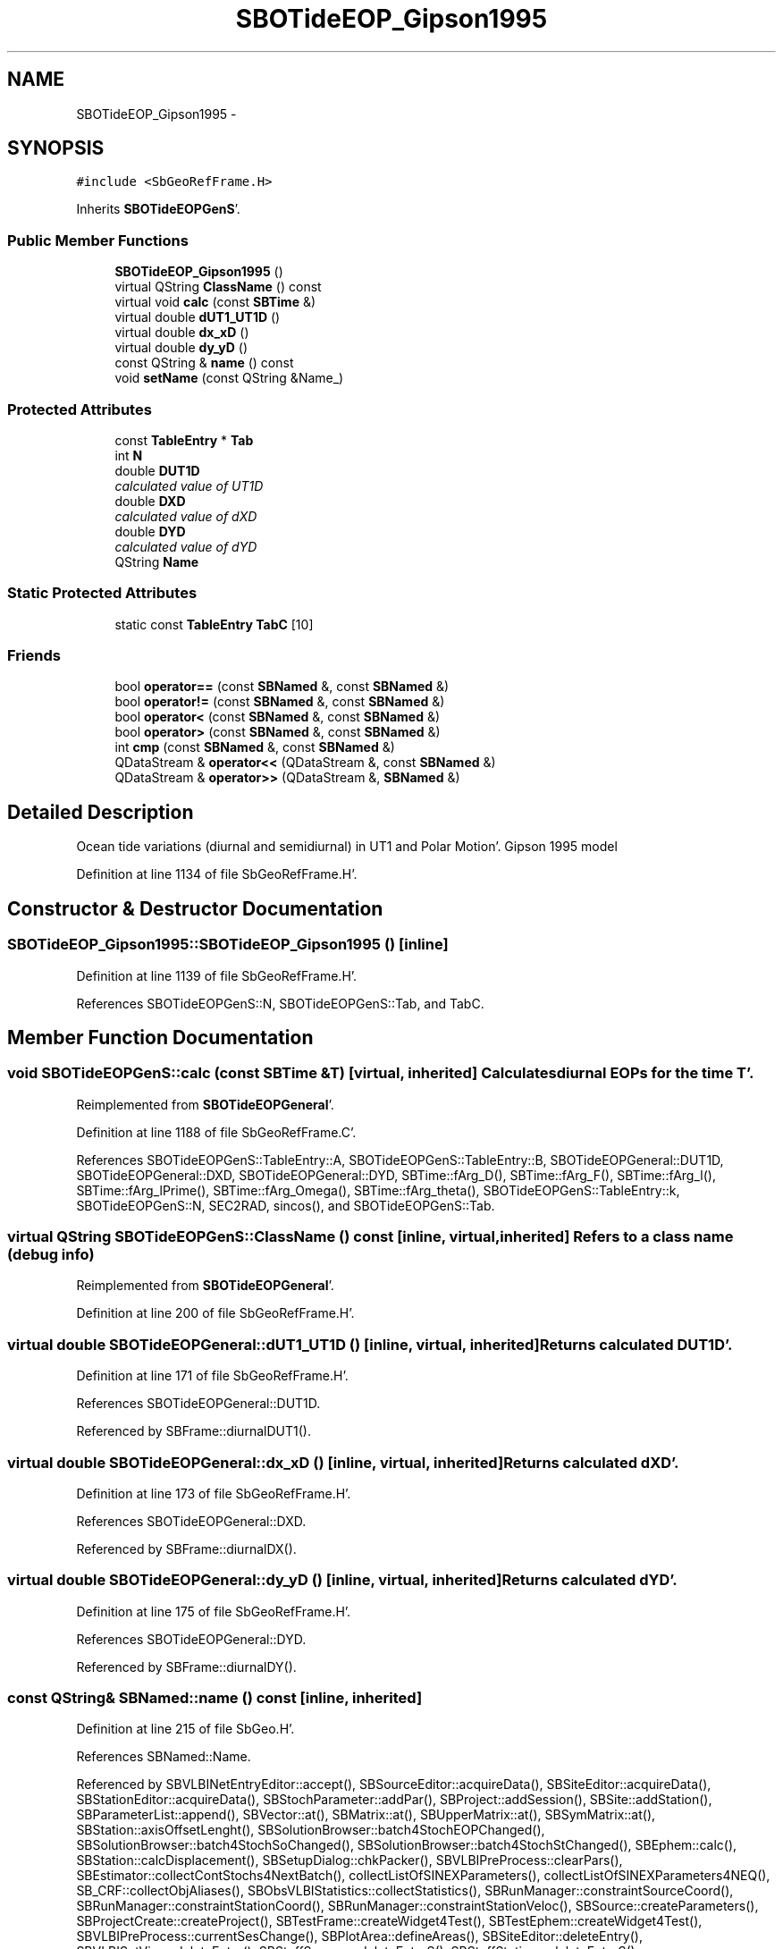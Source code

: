 .TH "SBOTideEOP_Gipson1995" 3 "Mon May 14 2012" "Version 2.0.2" "SteelBreeze Reference Manual" \" -*- nroff -*-
.ad l
.nh
.SH NAME
SBOTideEOP_Gipson1995 \- 
.SH SYNOPSIS
.br
.PP
.PP
\fC#include <SbGeoRefFrame\&.H>\fP
.PP
Inherits \fBSBOTideEOPGenS\fP'\&.
.SS "Public Member Functions"

.in +1c
.ti -1c
.RI "\fBSBOTideEOP_Gipson1995\fP ()"
.br
.ti -1c
.RI "virtual QString \fBClassName\fP () const "
.br
.ti -1c
.RI "virtual void \fBcalc\fP (const \fBSBTime\fP &)"
.br
.ti -1c
.RI "virtual double \fBdUT1_UT1D\fP ()"
.br
.ti -1c
.RI "virtual double \fBdx_xD\fP ()"
.br
.ti -1c
.RI "virtual double \fBdy_yD\fP ()"
.br
.ti -1c
.RI "const QString & \fBname\fP () const "
.br
.ti -1c
.RI "void \fBsetName\fP (const QString &Name_)"
.br
.in -1c
.SS "Protected Attributes"

.in +1c
.ti -1c
.RI "const \fBTableEntry\fP * \fBTab\fP"
.br
.ti -1c
.RI "int \fBN\fP"
.br
.ti -1c
.RI "double \fBDUT1D\fP"
.br
.RI "\fIcalculated value of UT1D \fP"
.ti -1c
.RI "double \fBDXD\fP"
.br
.RI "\fIcalculated value of dXD \fP"
.ti -1c
.RI "double \fBDYD\fP"
.br
.RI "\fIcalculated value of dYD \fP"
.ti -1c
.RI "QString \fBName\fP"
.br
.in -1c
.SS "Static Protected Attributes"

.in +1c
.ti -1c
.RI "static const \fBTableEntry\fP \fBTabC\fP [10]"
.br
.in -1c
.SS "Friends"

.in +1c
.ti -1c
.RI "bool \fBoperator==\fP (const \fBSBNamed\fP &, const \fBSBNamed\fP &)"
.br
.ti -1c
.RI "bool \fBoperator!=\fP (const \fBSBNamed\fP &, const \fBSBNamed\fP &)"
.br
.ti -1c
.RI "bool \fBoperator<\fP (const \fBSBNamed\fP &, const \fBSBNamed\fP &)"
.br
.ti -1c
.RI "bool \fBoperator>\fP (const \fBSBNamed\fP &, const \fBSBNamed\fP &)"
.br
.ti -1c
.RI "int \fBcmp\fP (const \fBSBNamed\fP &, const \fBSBNamed\fP &)"
.br
.ti -1c
.RI "QDataStream & \fBoperator<<\fP (QDataStream &, const \fBSBNamed\fP &)"
.br
.ti -1c
.RI "QDataStream & \fBoperator>>\fP (QDataStream &, \fBSBNamed\fP &)"
.br
.in -1c
.SH "Detailed Description"
.PP 
Ocean tide variations (diurnal and semidiurnal) in UT1 and Polar Motion'\&. Gipson 1995 model 
.PP
Definition at line 1134 of file SbGeoRefFrame\&.H'\&.
.SH "Constructor & Destructor Documentation"
.PP 
.SS "SBOTideEOP_Gipson1995::SBOTideEOP_Gipson1995 ()\fC [inline]\fP"
.PP
Definition at line 1139 of file SbGeoRefFrame\&.H'\&.
.PP
References SBOTideEOPGenS::N, SBOTideEOPGenS::Tab, and TabC\&.
.SH "Member Function Documentation"
.PP 
.SS "void SBOTideEOPGenS::calc (const \fBSBTime\fP &T)\fC [virtual, inherited]\fP"Calculates diurnal EOPs for the time T'\&. 
.PP
Reimplemented from \fBSBOTideEOPGeneral\fP'\&.
.PP
Definition at line 1188 of file SbGeoRefFrame\&.C'\&.
.PP
References SBOTideEOPGenS::TableEntry::A, SBOTideEOPGenS::TableEntry::B, SBOTideEOPGeneral::DUT1D, SBOTideEOPGeneral::DXD, SBOTideEOPGeneral::DYD, SBTime::fArg_D(), SBTime::fArg_F(), SBTime::fArg_l(), SBTime::fArg_lPrime(), SBTime::fArg_Omega(), SBTime::fArg_theta(), SBOTideEOPGenS::TableEntry::k, SBOTideEOPGenS::N, SEC2RAD, sincos(), and SBOTideEOPGenS::Tab\&.
.SS "virtual QString SBOTideEOPGenS::ClassName () const\fC [inline, virtual, inherited]\fP"Refers to a class name (debug info) 
.PP
Reimplemented from \fBSBOTideEOPGeneral\fP'\&.
.PP
Definition at line 200 of file SbGeoRefFrame\&.H'\&.
.SS "virtual double SBOTideEOPGeneral::dUT1_UT1D ()\fC [inline, virtual, inherited]\fP"Returns calculated DUT1D'\&. 
.PP
Definition at line 171 of file SbGeoRefFrame\&.H'\&.
.PP
References SBOTideEOPGeneral::DUT1D\&.
.PP
Referenced by SBFrame::diurnalDUT1()\&.
.SS "virtual double SBOTideEOPGeneral::dx_xD ()\fC [inline, virtual, inherited]\fP"Returns calculated dXD'\&. 
.PP
Definition at line 173 of file SbGeoRefFrame\&.H'\&.
.PP
References SBOTideEOPGeneral::DXD\&.
.PP
Referenced by SBFrame::diurnalDX()\&.
.SS "virtual double SBOTideEOPGeneral::dy_yD ()\fC [inline, virtual, inherited]\fP"Returns calculated dYD'\&. 
.PP
Definition at line 175 of file SbGeoRefFrame\&.H'\&.
.PP
References SBOTideEOPGeneral::DYD\&.
.PP
Referenced by SBFrame::diurnalDY()\&.
.SS "const QString& SBNamed::name () const\fC [inline, inherited]\fP"
.PP
Definition at line 215 of file SbGeo\&.H'\&.
.PP
References SBNamed::Name\&.
.PP
Referenced by SBVLBINetEntryEditor::accept(), SBSourceEditor::acquireData(), SBSiteEditor::acquireData(), SBStationEditor::acquireData(), SBStochParameter::addPar(), SBProject::addSession(), SBSite::addStation(), SBParameterList::append(), SBVector::at(), SBMatrix::at(), SBUpperMatrix::at(), SBSymMatrix::at(), SBStation::axisOffsetLenght(), SBSolutionBrowser::batch4StochEOPChanged(), SBSolutionBrowser::batch4StochSoChanged(), SBSolutionBrowser::batch4StochStChanged(), SBEphem::calc(), SBStation::calcDisplacement(), SBSetupDialog::chkPacker(), SBVLBIPreProcess::clearPars(), SBEstimator::collectContStochs4NextBatch(), collectListOfSINEXParameters(), collectListOfSINEXParameters4NEQ(), SB_CRF::collectObjAliases(), SBObsVLBIStatistics::collectStatistics(), SBRunManager::constraintSourceCoord(), SBRunManager::constraintStationCoord(), SBRunManager::constraintStationVeloc(), SBSource::createParameters(), SBProjectCreate::createProject(), SBTestFrame::createWidget4Test(), SBTestEphem::createWidget4Test(), SBVLBIPreProcess::currentSesChange(), SBPlotArea::defineAreas(), SBSiteEditor::deleteEntry(), SBVLBISetView::deleteEntry(), SBStuffSources::deleteEntryS(), SBStuffStations::deleteEntryS(), SBSolution::deleteSolution(), SBSetupDialog::delInst(), SBSetupDialog::delPacker(), SBEstimator::Group::delParameter(), SBProjectEdit::delSession(), SBProject::delSession(), SBSite::delStation(), SBPlateMotion::displacement(), SBStuffAplo::draw(), SBPlotArea::drawFrames(), SBStochParameter::dump2File(), SBSolution::dumpParameters(), SBBaseInfo::dumpUserInfo(), SBSourceInfo::dumpUserInfo(), SBVLBISession::dumpUserInfo(), SBVLBISet::dumpUserInfo(), SBParametersEditor::editParameter(), SBAploChunk::fillDict(), SBVLBISet::fillDicts(), SBVLBIPreProcess::fillObsListView(), SBVLBIPreProcess::fillSessAttr(), SBCatalog::find(), SBSolution::getGlobalParameter4Report(), SBAploChunk::import(), SBVLBISet::import(), SBEcc::importEccDat(), SBAploEphem::importHPS(), SBMaster::importMF(), SBProjectCreate::init(), SBFCList::insert(), SBInstitutionList::insert(), SBCatalog::insert(), SBParameterList::inSort(), SBCatalog::inSort(), SBStochParameterList::inSort(), SB_TRF::inSort(), SBObsVLBIStatSrcLI::key(), SBParameterLI::key(), SBSourceListItem::key(), SBStationListItem::key(), SBObsVLBIStatStaLI::key(), SBVLBISesInfoLI::key(), SBSiteListItem::key(), SBObsVLBIStatRecordLI::key(), SBBasInfoLI::key(), SBSouInfoLI::key(), SBAploEntryLI::key(), SBTestStationLI::key(), SBStationImport::loadNScodes(), SBStationImport::loadOLoad(), SBSolution::loadStatistics(), SBRunManager::loadVLBISession_m1(), SBRunManager::loadVLBISessions_m2(), SB_CRF::lookupNearest(), SB_TRF::lookupNearest(), SBSolutionBrowser::lookupParameters(), SBSourceEditor::makeApply(), SBSiteEditor::makeApply(), SBStationEditor::makeApply(), SBRunManager::makeReportCRF(), SBRunManager::makeReportCRFVariations(), SBRunManager::makeReportCRFVariations4IVS(), SBRunManager::makeReportEOP(), SBRunManager::makeReportMaps(), SBRunManager::makeReportNormalEqs(), SBRunManager::makeReports(), SBRunManager::makeReportSessionStatistics(), SBRunManager::makeReportTRF(), SBRunManager::makeReportTRFVariations(), SBRunManager::makeReportTroposphere(), SBEstimator::mapContStochs4NewBatch(), SBMaster::mapFiles(), SBMaster::mapRecords(), matT_x_mat(), SBEstimator::moveGlobalInfo(), SBEstimator::moveGlobalInfo_Old(), SBFileConv::open4In(), SBFileConv::open4Out(), SBEphem::openFile(), SBVector::operator()(), SBSolidTideLd::operator()(), SBTideLd::operator()(), SBMatrix::operator()(), SBRefraction::operator()(), SBUpperMatrix::operator()(), operator*(), operator+(), SBVector::operator+=(), SBMatrix::operator+=(), SBUpperMatrix::operator+=(), operator-(), SBVector::operator-=(), SBMatrix::operator-=(), SBUpperMatrix::operator-=(), SBObsVLBIEntry::operator<(), operator<<(), SBVector::operator=(), SBMatrix::operator=(), SBUpperMatrix::operator=(), SBVLBISesInfo::operator=(), SBVector::operator==(), SBObsVLBIEntry::operator==(), SBVLBISesInfo::operator==(), operator>>(), operator~(), SBSymMatrix::operator~(), SBPlotArea::output4Files(), SBSolution::path2GlbDir(), SBSolution::path2LocDir(), SBSolution::path2StcDir(), SBEstimator::prepare4Local(), SBSite::prepareDicts(), SBVLBIPreProcess::preProcess(), SBObsVLBIEntry::process(), SBRunManager::process_m1(), SBRunManager::process_m2(), SBVLBIPreProcess::procScenario_2(), SBProjectSel::ProjectListItem::ProjectListItem(), QuadraticForm(), SBRefraction::refrDir(), SBAploEphem::registerStation(), SBInstitutionList::remove(), SBParameterList::remove(), SBStochParameterList::remove(), SBVLBISet::removeSession(), SBParameterList::report(), SBStochParameter::report(), SBBaseInfo::restoreUserInfo(), SBSourceInfo::restoreUserInfo(), SBVLBISession::restoreUserInfo(), RRT(), RTR(), SBParameter::rw(), SBPlot::save2PS(), SBVLBISet::saveSession(), SBRunManager::saveVLBISessions_m1(), SBRunManager::saveVLBISessions_m2(), SBCoordsEditor::SBCoordsEditor(), SBEstimator::SBEstimator(), SBModelEditor::SBModelEditor(), SBObsVLBIStatBrowser::SBObsVLBIStatBrowser(), SBObsVLBIStatSrc::SBObsVLBIStatSrc(), SBObsVLBIStatSta::SBObsVLBIStatSta(), SBParametersEditor::SBParametersEditor(), SBPlateMotion::SBPlateMotion(), SBPlot::SBPlot(), SBPlotDialog::SBPlotDialog(), SBProjectEdit::SBProjectEdit(), SBRunManager::SBRunManager(), SBSolution::SBSolution(), SBSolutionBrowser::SBSolutionBrowser(), SBStuffEphem::SBStuffEphem(), SBTestAPLoad::SBTestAPLoad(), SBTestDiurnEOP::SBTestDiurnEOP(), SBTestEphem::SBTestEphem(), SBTestFrame::SBTestFrame(), SBTestNutation::SBTestNutation(), SBTestOceanTides::SBTestOceanTides(), SBTestPolarTides::SBTestPolarTides(), SBTestSolidTides::SBTestSolidTides(), SBVLBINetEntryEditor::SBVLBINetEntryEditor(), SBVLBISessionEditor::SBVLBISessionEditor(), SBVector::set(), SBMatrix::set(), SBUpperMatrix::set(), SBMatrix::setCol(), SBUpperMatrix::setCol(), SBFCList::setDefault(), SB_TRF::setSiteName(), SBMatrix::setVector(), SBUpperMatrix::setVector(), Solve(), SBEstimator::solveLocals(), SBObsVLBIEntry::source(), SBTestSolidTides::stationChange(), SBTestOceanTides::stationChange(), SBTestPolarTides::stationChange(), SBTestAPLoad::stationChange(), SBParameter::str4compare(), SBRunManager::stripTRF(), SBSolution::submitGlobalParameters(), SBSolution::submitLocalParameters(), SBSolution::submitStochasticParameters(), SBMatrix::T(), SBUpperMatrix::T(), SBFileConvLI::text(), SBParameterLI::text(), SBObsVLBIStatSrcLI::text(), SBSourceListItem::text(), SBStationListItem::text(), SBObsVLBIStatStaLI::text(), SBVLBISesInfoLI::text(), SBSolutionBatchLI::text(), SBSiteListItem::text(), SBVLBISesPreProcLI::text(), SBObsVLBIStatRecordLI::text(), SBSetupDialog::SBInstLI::text(), SBBasInfoLI::text(), SBSouInfoLI::text(), SBAploEntryLI::text(), SBTestStationLI::text(), SBVLBINetworkEditor::NetworkListItem::text(), SBMasterRecBrowser::SBMRListItem::text(), SBStochParameter::update(), SBSolution::updateParameter(), SBVLBIPreProcess::updateSession(), SBParameterList::updateSolution(), SBMainWindow::UtilitiesCollectStat4Prj(), SBPlateMotion::velocity(), SBVLBIPreProcess::wAttributes(), SBSourceEditor::wCoordinates(), SBParametersEditor::wEOPParameters(), SBSolutionBrowser::wLocalEOPPars(), SBSolutionBrowser::wLocalSoPars(), SBSolutionBrowser::wLocalStPars(), SBStationEditor::wNames(), SBVLBISessionEditor::wObservs(), SBParametersEditor::wOtherParameters(), SBVLBISessionEditor::wParameters(), writeNormalEquationSystem(), SBSiteEditor::wSite(), SBParametersEditor::wSourceParameters(), SBParametersEditor::wStationParameters(), SBSolutionBrowser::wStochEOPPars(), SBSolutionBrowser::wStochSoPars(), SBSolutionBrowser::wStochStPars(), SBParametersEditor::wTestParameters(), and SBSolutionBrowser::wWRMSs()\&.
.SS "void SBNamed::setName (const QString &Name_)\fC [inline, inherited]\fP"
.PP
Definition at line 216 of file SbGeo\&.H'\&.
.PP
References SBNamed::Name\&.
.PP
Referenced by SBVLBINetEntryEditor::accept(), SBSourceEditor::acquireData(), SBSiteEditor::acquireData(), SBStationEditor::acquireData(), SBObsVLBIStatistics::collectStatistics(), SBVLBIPreProcess::currentSesChange(), SBVLBISet::import(), SBVLBISet::loadSession(), SBVLBISesInfo::operator=(), operator>>(), SBPlotArea::output4Files(), SBFilteringGauss::redrawDataPlot_ExpMode(), SBBaseInfoList::restoreUserInfo(), SBSourceInfoList::restoreUserInfo(), SBMasterRecord::SBMasterRecord(), SBSolution::SBSolution(), SB_TRF::setSiteName(), SBTestSolidTides::stationChange(), SBTestOceanTides::stationChange(), SBTestPolarTides::stationChange(), SBTestAPLoad::stationChange(), and SBVLBIPreProcess::updateSession()\&.
.SH "Friends And Related Function Documentation"
.PP 
.SS "int cmp (const \fBSBNamed\fP &N1, const \fBSBNamed\fP &N2)\fC [friend, inherited]\fP"Compares two instances of \fBSBNamed\fP, returns (-1:0:+1)'\&. 
.PP
Definition at line 253 of file SbGeo\&.H'\&.
.PP
Referenced by SBStochParameterList::compareItems(), and SBMasterFile::compareItems()\&.
.SS "bool operator!= (const \fBSBNamed\fP &N1, const \fBSBNamed\fP &N2)\fC [friend, inherited]\fP"Compares two instances of \fBSBNamed\fP'\&. 
.PP
Definition at line 238 of file SbGeo\&.H'\&.
.SS "bool operator< (const \fBSBNamed\fP &N1, const \fBSBNamed\fP &N2)\fC [friend, inherited]\fP"Compares two instances of \fBSBNamed\fP'\&. 
.PP
Definition at line 243 of file SbGeo\&.H'\&.
.SS "QDataStream & operator<< (QDataStream &s, const \fBSBNamed\fP &W)\fC [friend, inherited]\fP"Saves object to the data stream'\&. 
.PP
Definition at line 258 of file SbGeo\&.H'\&.
.SS "bool operator== (const \fBSBNamed\fP &N1, const \fBSBNamed\fP &N2)\fC [friend, inherited]\fP"Compares two instances of \fBSBNamed\fP'\&. 
.PP
Definition at line 233 of file SbGeo\&.H'\&.
.SS "bool operator> (const \fBSBNamed\fP &N1, const \fBSBNamed\fP &N2)\fC [friend, inherited]\fP"Compares two instances of \fBSBNamed\fP'\&. 
.PP
Definition at line 248 of file SbGeo\&.H'\&.
.SS "QDataStream & operator>> (QDataStream &s, \fBSBNamed\fP &W)\fC [friend, inherited]\fP"Loads object from the data stream'\&. 
.PP
Definition at line 263 of file SbGeo\&.H'\&.
.SH "Member Data Documentation"
.PP 
.SS "double \fBSBOTideEOPGeneral::DUT1D\fP\fC [protected, inherited]\fP"
.PP
calculated value of UT1D 
.PP
Definition at line 155 of file SbGeoRefFrame\&.H'\&.
.PP
Referenced by SBOTideEOPGenS::calc(), SBOTideEOPRay1994_1996::calc(), SBOTideEOPRay1994_2003::calc(), SBATideEOP_BBP_02::calc(), SBNonTideEOP_Viron_02::calc(), SBGravTideEOP_B_02::calc(), SBOTideEOPGeneral::dUT1_UT1D(), and SBOTideEOPGeneral::SBOTideEOPGeneral()\&.
.SS "double \fBSBOTideEOPGeneral::DXD\fP\fC [protected, inherited]\fP"
.PP
calculated value of dXD 
.PP
Definition at line 156 of file SbGeoRefFrame\&.H'\&.
.PP
Referenced by SBOTideEOPGenS::calc(), SBOTideEOPRay1994_1996::calc(), SBOTideEOPRay1994_2003::calc(), SBATideEOP_BBP_02::calc(), SBNonTideEOP_Viron_02::calc(), SBGravTideEOP_B_02::calc(), SBOTideEOPGeneral::dx_xD(), and SBOTideEOPGeneral::SBOTideEOPGeneral()\&.
.SS "double \fBSBOTideEOPGeneral::DYD\fP\fC [protected, inherited]\fP"
.PP
calculated value of dYD 
.PP
Definition at line 157 of file SbGeoRefFrame\&.H'\&.
.PP
Referenced by SBOTideEOPGenS::calc(), SBOTideEOPRay1994_1996::calc(), SBOTideEOPRay1994_2003::calc(), SBATideEOP_BBP_02::calc(), SBNonTideEOP_Viron_02::calc(), SBGravTideEOP_B_02::calc(), SBOTideEOPGeneral::dy_yD(), and SBOTideEOPGeneral::SBOTideEOPGeneral()\&.
.SS "int \fBSBOTideEOPGenS::N\fP\fC [protected, inherited]\fP"
.PP
Definition at line 196 of file SbGeoRefFrame\&.H'\&.
.PP
Referenced by SBOTideEOPGenS::calc(), SBOTideEOP_Gipson1995(), SBOTideEOP_GSFC95::SBOTideEOP_GSFC95(), SBOTideEOP_HD1994::SBOTideEOP_HD1994(), SBOTideEOP_JPL92::SBOTideEOP_JPL92(), and SBOTideEOPGenS::SBOTideEOPGenS()\&.
.SS "QString \fBSBNamed::Name\fP\fC [protected, inherited]\fP"
.PP
Definition at line 206 of file SbGeo\&.H'\&.
.PP
Referenced by SBVLBISesInfo::fileName(), SBNamed::name(), operator<<(), SBNamed::operator=(), SBStation::operator=(), SBSite::operator=(), SBOLoadCarrier::operator==(), operator>>(), SBStochParameter::report(), SBNamed::SBNamed(), SBNamed::setName(), SBSite::updateSite(), and SBStation::updateStation()\&.
.SS "const \fBTableEntry\fP* \fBSBOTideEOPGenS::Tab\fP\fC [protected, inherited]\fP"
.PP
Definition at line 195 of file SbGeoRefFrame\&.H'\&.
.PP
Referenced by SBOTideEOPGenS::calc(), SBOTideEOP_Gipson1995(), SBOTideEOP_GSFC95::SBOTideEOP_GSFC95(), SBOTideEOP_HD1994::SBOTideEOP_HD1994(), and SBOTideEOP_JPL92::SBOTideEOP_JPL92()\&.
.SS "const \fBSBOTideEOP_Gipson1995::TableEntry\fP \fBSBOTideEOP_Gipson1995::TabC\fP\fC [static, protected]\fP"\fBInitial value:\fP
.PP
.nf

{
  
  
  
  { { 0, 0, 0, 0, 0,-2}, {   4\&.0,    5\&.0,  -1\&.0}, {   27\&.0, -27\&.0,  38\&.0} },
  { { 0, 0, 2,-2, 2,-2}, {  85\&.0,   93\&.0, -10\&.0}, {  124\&.0, -64\&.0,  86\&.0} },
  { { 0, 0, 2, 0, 2,-2}, { -13\&.0,  215\&.0,-108\&.0}, {  331\&.0, -20\&.0, 147\&.0} },
  { { 1, 0, 2, 0, 2,-2}, {   3\&.0,   27\&.0, -25\&.0}, {   57\&.0,  -7\&.0,  32\&.0} },
  { { 0, 0, 0, 0, 0,-1}, {-129\&.0,  -47\&.0,  63\&.0}, {   47\&.0,-129\&.0, 156\&.0} },
  { { 0, 0, 2,-2, 2,-1}, {  49\&.0,   28\&.0, -26\&.0}, {  -28\&.0,  49\&.0, -52\&.0} },
  { { 0, 0, 2, 0, 2,-1}, { 133\&.0,   69\&.0,-154\&.0}, {  -69\&.0, 133\&.0,-156\&.0} },
  { { 1, 0, 2, 0, 2,-1}, {  34\&.0,   11\&.0, -35\&.0}, {  -11\&.0,  34\&.0, -40\&.0} },
  { { 1, 0, 2, 0, 2,-1}, {   0\&.0,    0\&.0,  -4\&.0}, {    0\&.0,   0\&.0,  11\&.0} },
  { { 1, 0, 2, 0, 2,-1}, {   0\&.0,    0\&.0,  12\&.0}, {    0\&.0,   0\&.0,  19\&.0} }
}
.fi
.PP
Definition at line 1137 of file SbGeoRefFrame\&.H'\&.
.PP
Referenced by SBOTideEOP_Gipson1995()\&.

.SH "Author"
.PP 
Generated automatically by Doxygen for SteelBreeze Reference Manual from the source code'\&.
